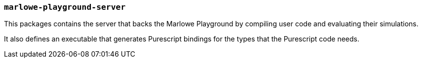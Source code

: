 === `marlowe-playground-server`

This packages contains the server that backs the Marlowe Playground by
compiling user code and evaluating their simulations.

It also defines an executable that generates Purescript bindings for the types that
the Purescript code needs.